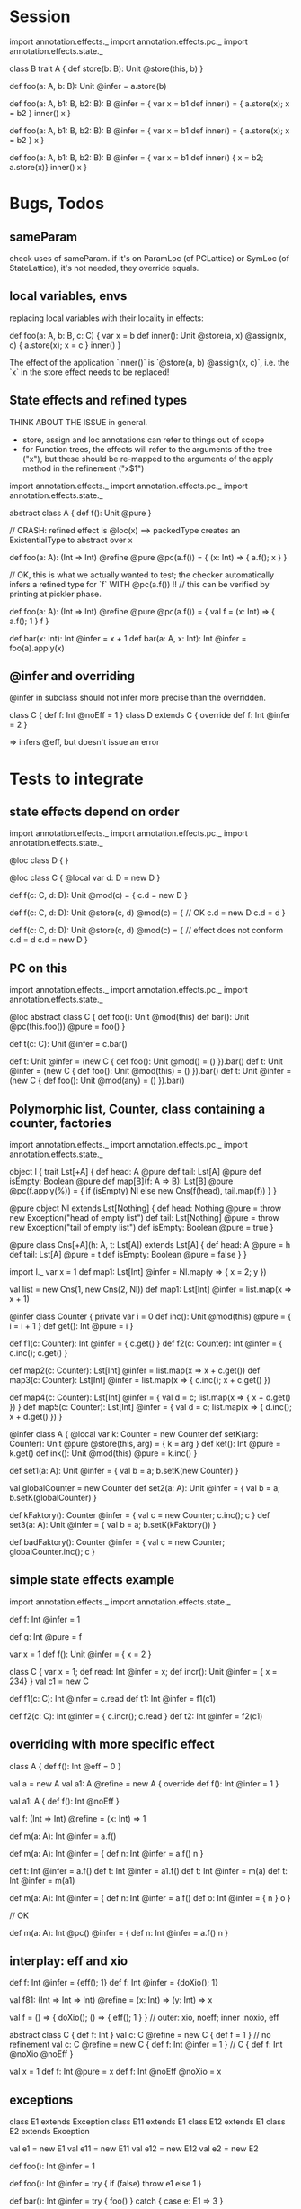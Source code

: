 * Session

import annotation.effects._
import annotation.effects.pc._
import annotation.effects.state._

class B
trait A {
  def store(b: B): Unit @store(this, b)
}

def foo(a: A, b: B): Unit @infer = a.store(b)

def foo(a: A, b1: B, b2: B): B @infer = {
  var x = b1
  def inner() = { a.store(x); x = b2 }
  inner()
  x
}


def foo(a: A, b1: B, b2: B): B @infer = {
  var x = b1
  def inner() = { a.store(x); x = b2 }
  x
}


def foo(a: A, b1: B, b2: B): B @infer = {
  var x = b1
  def inner() { x = b2; a.store(x)}
  inner()
  x
}


* Bugs, Todos

** sameParam

check uses of sameParam. if it's on ParamLoc (of PCLattice) or SymLoc (of StateLattice), it's not needed, they override equals.


** local variables, envs

replacing local variables with their locality in effects:

   def foo(a: A, b: B, c: C) {
     var x = b
     def inner(): Unit @store(a, x) @assign(x, c) { a.store(x); x = c }
     inner()
   }

The effect of the application `inner()` is `@store(a, b) @assign(x, c)`, i.e.
the `x` in the store effect needs to be replaced!



** State effects and refined types

THINK ABOUT THE ISSUE in general.
 - store, assign and loc annotations can refer to things out of scope
 - for Function trees, the effects will refer to the arguments of the tree ("x"), but these
   should be re-mapped to the arguments of the apply method in the refinement ("x$1")


import annotation.effects._
import annotation.effects.pc._
import annotation.effects.state._

abstract class A { def f(): Unit @pure }



// CRASH: refined effect is @loc(x) ==> packedType creates an ExistentialType to abstract over x

def foo(a: A): (Int => Int) @refine @pure @pc(a.f()) = {
  (x: Int) => { a.f(); x }
}


// OK, this is what we actually wanted to test; the checker automatically infers a refined type for `f` WITH @pc(a.f()) !!
// this can be verified by printing at pickler phase.

def foo(a: A): (Int => Int) @refine @pure @pc(a.f()) = {
  val f = (x: Int) => { a.f(); 1 }
  f
}


def bar(x: Int): Int @infer = x + 1
def bar(a: A, x: Int): Int @infer = foo(a).apply(x)


** @infer and overriding

@infer in subclass should not infer more precise than the overridden.

class C { def f: Int @noEff = 1 }
class D extends C { override def f: Int @infer = 2 }

 => infers @eff, but doesn't issue an error


* Tests to integrate

** state effects depend on order

import annotation.effects._
import annotation.effects.pc._
import annotation.effects.state._

@loc class D { }

@loc class C {
  @local var d: D = new D
}

def f(c: C, d: D): Unit @mod(c) = {
  c.d = new D
}

def f(c: C, d: D): Unit @store(c, d) @mod(c) = { // OK
  c.d = new D
  c.d = d
}


def f(c: C, d: D): Unit @store(c, d) @mod(c) = { // effect does not conform
  c.d = d
  c.d = new D
}



** PC on this

import annotation.effects._
import annotation.effects.pc._
import annotation.effects.state._

@loc abstract class C {
  def foo(): Unit @mod(this)
  def bar(): Unit @pc(this.foo()) @pure = foo()
}

def t(c: C): Unit @infer = c.bar()

def t: Unit @infer = (new C { def foo(): Unit @mod() = () }).bar()
def t: Unit @infer = (new C { def foo(): Unit @mod(this) = () }).bar()
def t: Unit @infer = (new C { def foo(): Unit @mod(any) = () }).bar()



** Polymorphic list, Counter, class containing a counter, factories

import annotation.effects._
import annotation.effects.pc._
import annotation.effects.state._


object l {
 trait Lst[+A] {
    def head: A @pure
    def tail: Lst[A] @pure
    def isEmpty: Boolean @pure
    def map[B](f: A => B): Lst[B] @pure @pc(f.apply(%)) = {
      if (isEmpty) Nl
      else new Cns(f(head), tail.map(f))
    }
  }

  @pure object Nl extends Lst[Nothing] {
    def head: Nothing @pure = throw new Exception("head of empty list")
    def tail: Lst[Nothing] @pure = throw new Exception("tail of empty list")
    def isEmpty: Boolean @pure = true
  }

  @pure class Cns[+A](h: A, t: Lst[A]) extends Lst[A] {
    def head: A @pure = h
    def tail: Lst[A] @pure = t
    def isEmpty: Boolean @pure = false
  }
}



import l._
var x = 1
def map1: Lst[Int] @infer = Nl.map(y => { x = 2; y })

val list = new Cns(1, new Cns(2, Nl))
def map1: Lst[Int] @infer = list.map(x => x + 1)




@infer class Counter {
  private var i = 0
  def inc(): Unit @mod(this) @pure = { i = i + 1 }
  def get(): Int @pure = i
}

def f1(c: Counter): Int @infer = { c.get() }
def f2(c: Counter): Int @infer = { c.inc(); c.get() }



def map2(c: Counter): Lst[Int] @infer = list.map(x => x + c.get())
def map3(c: Counter): Lst[Int] @infer = list.map(x => { c.inc(); x + c.get() })


def map4(c: Counter): Lst[Int] @infer = { val d = c; list.map(x => { x + d.get() }) }
def map5(c: Counter): Lst[Int] @infer = { val d = c; list.map(x => { d.inc(); x + d.get() }) }





@infer class A {
  @local var k: Counter = new Counter
  def setK(arg: Counter): Unit @pure @store(this, arg) = {
    k = arg
  }
  def ket(): Int @pure = k.get()
  def ink(): Unit @mod(this) @pure = k.inc()
}



def set1(a: A): Unit @infer = { val b = a; b.setK(new Counter) }

val globalCounter = new Counter
def set2(a: A): Unit @infer = { val b = a; b.setK(globalCounter) }

def kFaktory(): Counter @infer = { val c = new Counter; c.inc(); c }
def set3(a: A): Unit @infer = { val b = a; b.setK(kFaktory()) }


def badFaktory(): Counter @infer = { val c = new Counter; globalCounter.inc(); c }


** simple state effects example


import annotation.effects._
import annotation.effects.state._

def f: Int @infer = 1

def g: Int @pure = f


var x = 1
def f(): Unit @infer = { x = 2 }


class C { var x = 1; def read: Int @infer = x; def incr(): Unit @infer = { x = 234} }
val c1 = new C

def f1(c: C): Int @infer = c.read
def t1: Int @infer = f1(c1)

def f2(c: C): Int @infer = { c.incr(); c.read }
def t2: Int @infer = f2(c1)



** overriding with more specific effect

class A { def f(): Int @eff = 0 }


val a = new A
val a1: A @refine = new A { override def f(): Int @infer = 1 }

   val a1: A { def f(): Int @noEff }


val f: (Int => Int) @refine = (x: Int) => 1


def m(a: A): Int @infer = a.f()

def m(a: A): Int @infer = {
  def n: Int @infer = a.f()
  n
}



def t: Int @infer = a.f()
def t: Int @infer = a1.f()
def t: Int @infer = m(a)
def t: Int @infer = m(a1)


def m(a: A): Int @infer = {
  def n: Int @infer = a.f()
  def o: Int @infer = {
    n
  }
  o
}


// OK

def m(a: A): Int @pc() @infer = {
  def n: Int @infer = a.f()
  n
}





** interplay: eff and xio


def f: Int @infer = {eff(); 1}
def f: Int @infer = {doXio(); 1}


val f81: (Int => Int => Int) @refine = (x: Int) => (y: Int) => x

val f = () => { doXio(); () => { eff(); 1 } }
// outer: xio, noeff;  inner :noxio, eff


abstract class C { def f: Int }
val c: C @refine = new C { def f = 1 }   // no refinement
val c: C @refine = new C { def f: Int @infer = 1 } // C { def f: Int @noXio @noEff }


val x = 1
def f: Int @pure = x
def f: Int @noEff @noXio = x




** exceptions


class E1 extends Exception
 class E11 extends E1
 class E12 extends E1
class E2 extends Exception

val e1 = new E1
 val e11 = new E11
 val e12 = new E12
val e2 = new E2


def foo(): Int @infer = 1

def foo(): Int @infer = try {
  if (false) throw e1
  else 1
}

def bar(): Int @infer = try {
  foo()
} catch {
  case e: E1 => 3
}

def bar(): Int @infer = try {
  foo()
} catch {
  case e: E2 => 3
}



** pc annotations

def f(x: Int): Int @pc(x.+(2)) = x + 1

def f(x: Int): Int @pc(x.+(% : Int)) = x + 1



** pc polymorphism (need more annotations now with simplified pc)


class A { def f(): Int @eff = 1 }
class A1 extends A { override def f(): Int @noEff = 2 }

def f(a: A): Int @infer = a.f()

val someA = new A
val someA1 = new A1

def g(): Int @infer = f(someA)
def g(): Int @infer = f(someA1)


** pc forwarding (needs more annotations now with simplified pc)

class A { def f(): Int @eff = 1 }
class B extends A { override def f(): Int @noEff = 2 }

def m(a: A): Int @infer = a.f()
def n(h: A): Int @infer = m(h)


val someA = new A
val someB = new B

def test: Int @infer = m(someA)
def test: Int @infer = m(someB)
def test: Int @infer = n(someA)
def test: Int @infer = n(someB)


def o(i: A): Int @infer = { val k = i; m(k) }



** local values

def f(): Int @infer = {
  val a: (() => Int) @refine = () => 1
  a()
}













